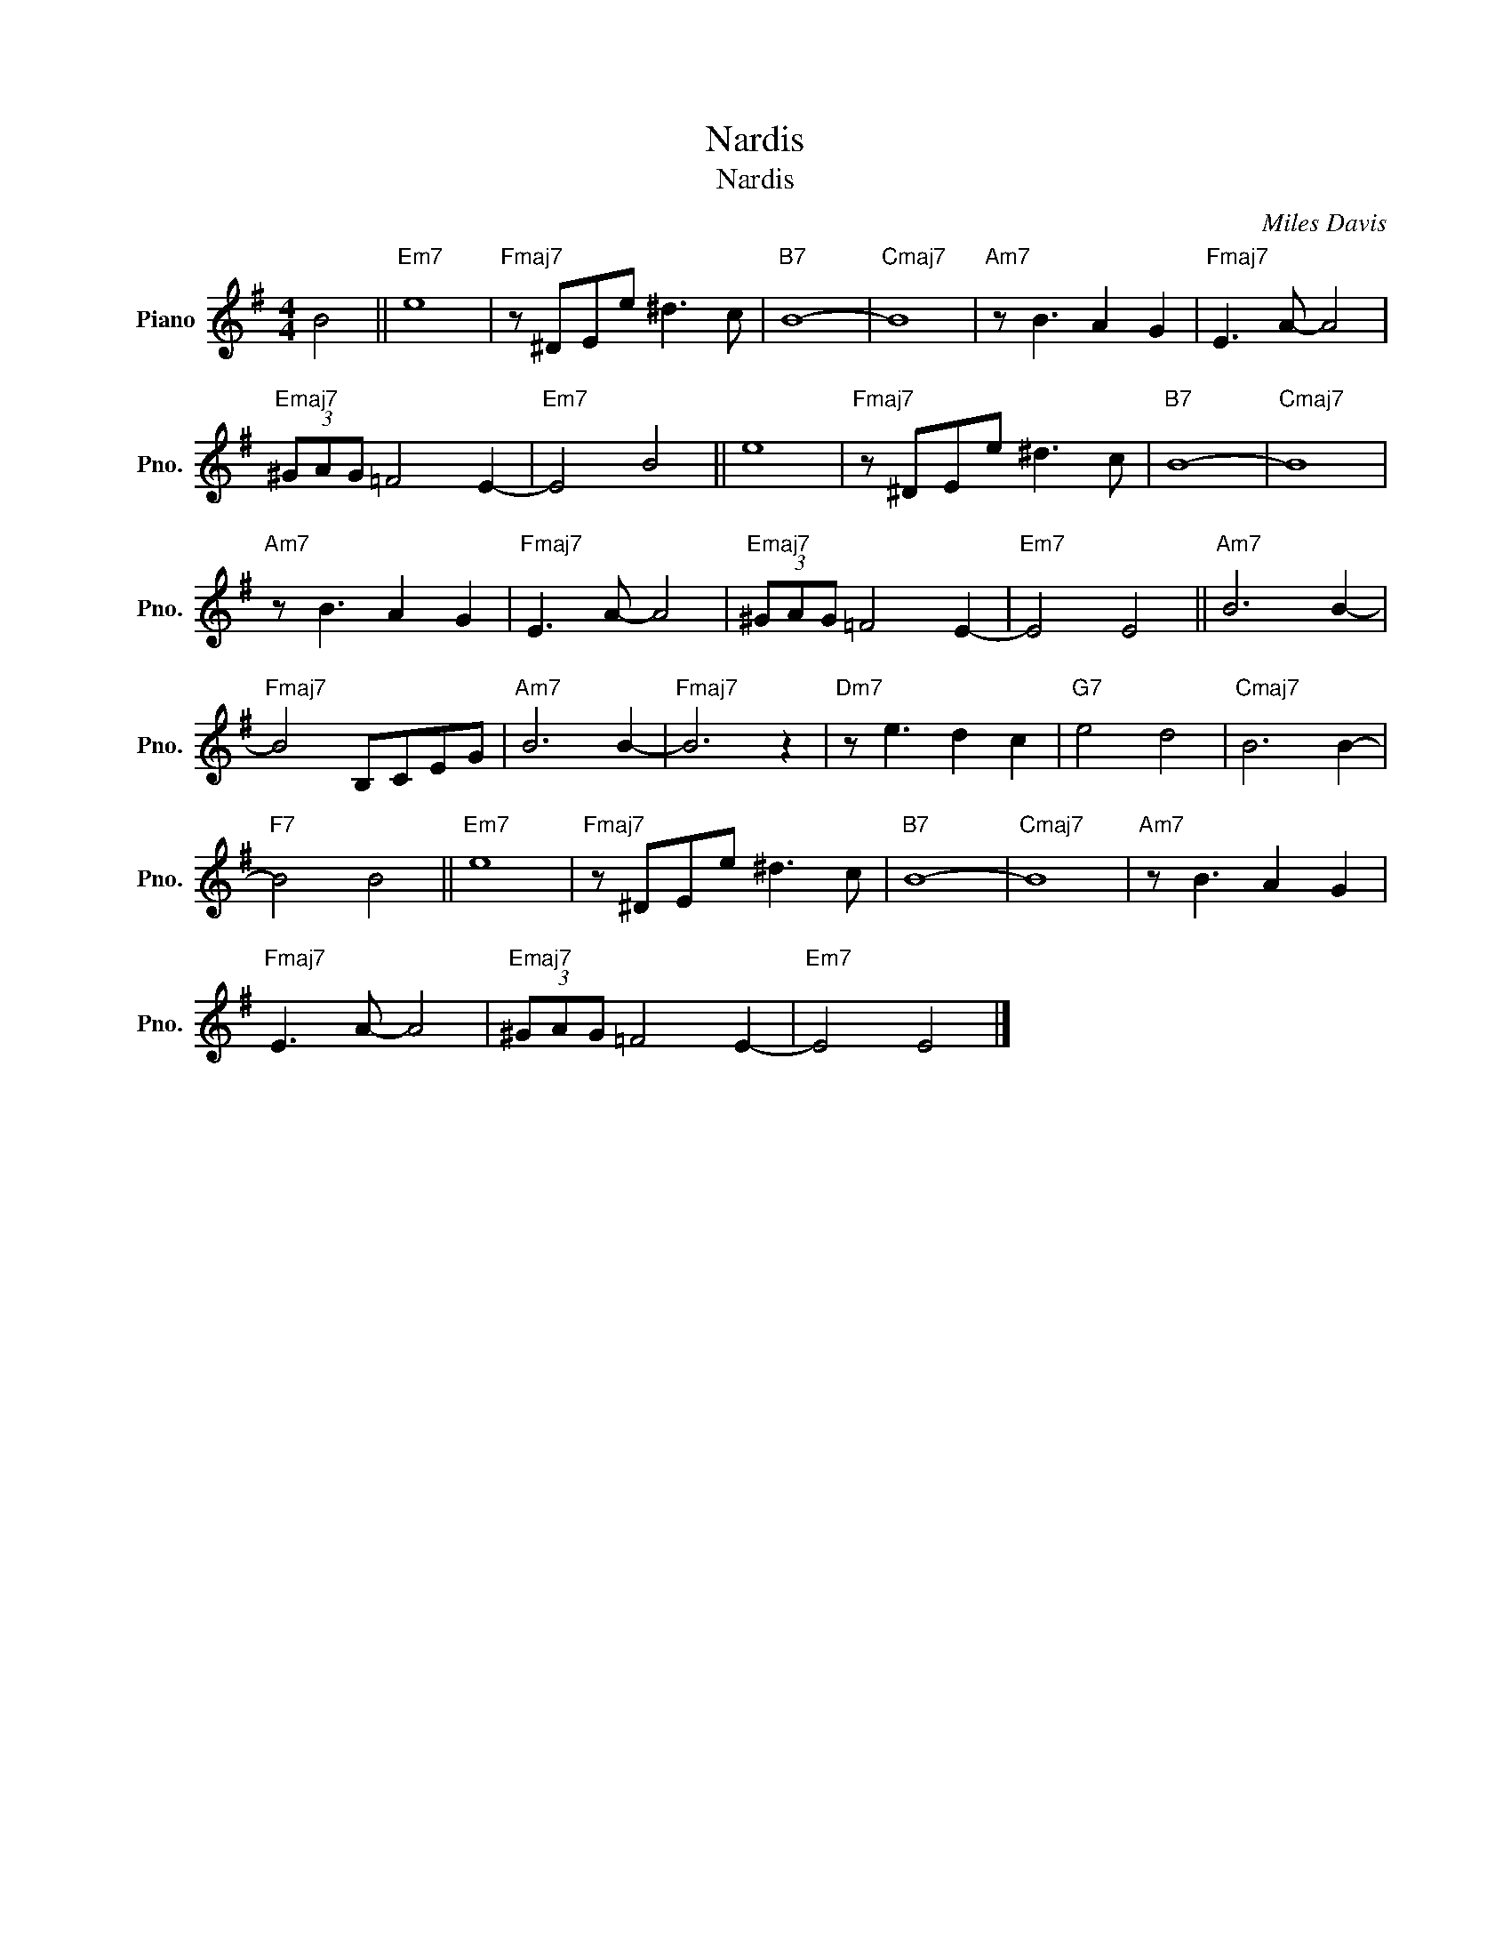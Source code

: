 X:1
T:Nardis
T:Nardis
C:Miles Davis
Z:All Rights Reserved
L:1/8
M:4/4
K:G
V:1 treble nm="Piano" snm="Pno."
%%MIDI program 0
%%MIDI control 7 100
%%MIDI control 10 64
V:1
 B4 ||"Em7" e8 |"Fmaj7" z ^DEe ^d3 c |"B7" B8- |"Cmaj7" B8 |"Am7" z B3 A2 G2 |"Fmaj7" E3 A- A4 | %7
"Emaj7" (3^GAG =F4 E2- |"Em7" E4 B4 || e8 |"Fmaj7" z ^DEe ^d3 c |"B7" B8- |"Cmaj7" B8 | %13
"Am7" z B3 A2 G2 |"Fmaj7" E3 A- A4 |"Emaj7" (3^GAG =F4 E2- |"Em7" E4 E4 ||"Am7" B6 B2- | %18
"Fmaj7" B4 B,CEG |"Am7" B6 B2- |"Fmaj7" B6 z2 |"Dm7" z e3 d2 c2 |"G7" e4 d4 |"Cmaj7" B6 B2- | %24
"F7" B4 B4 ||"Em7" e8 |"Fmaj7" z ^DEe ^d3 c |"B7" B8- |"Cmaj7" B8 |"Am7" z B3 A2 G2 | %30
"Fmaj7" E3 A- A4 |"Emaj7" (3^GAG =F4 E2- |"Em7" E4 E4 |] %33

